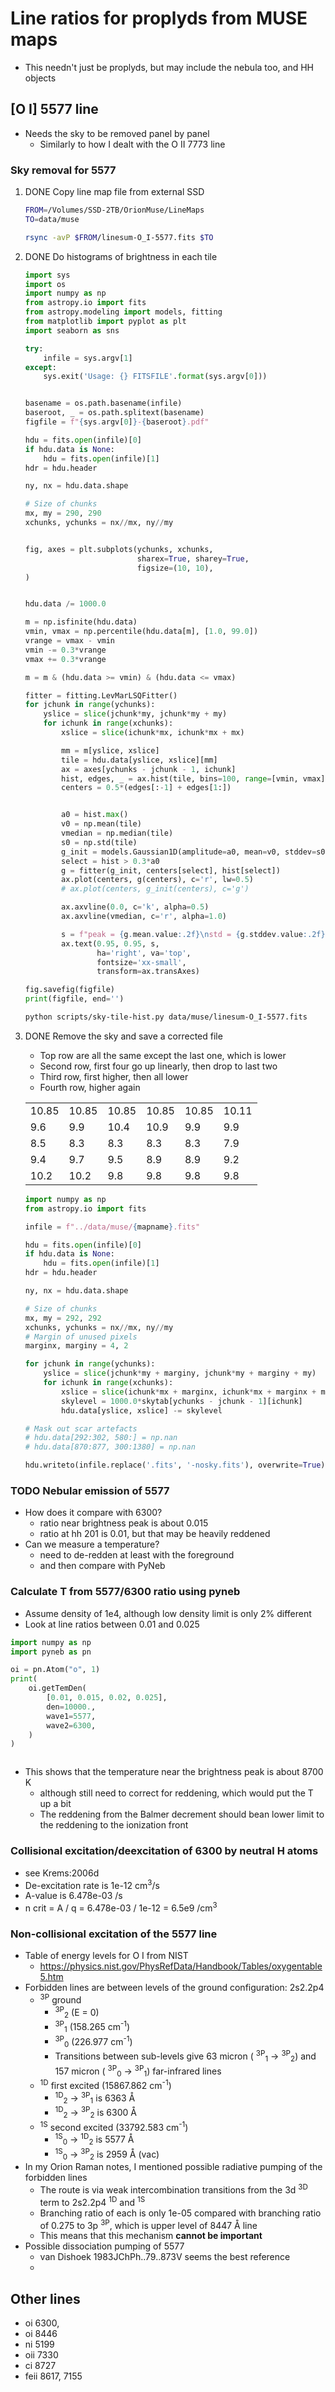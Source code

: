 * Line ratios for proplyds from MUSE maps
+ This needn't just be proplyds, but may include the nebula too, and HH objects
** [O I] 5577 line
- Needs the sky to be removed panel by panel
  - Similarly to how I dealt with the O II 7773 line

*** Sky removal for 5577

**** DONE Copy line map file from external SSD
CLOSED: [2022-04-09 Sat 22:19]
#+begin_src sh :results verbatim :dir ..
  FROM=/Volumes/SSD-2TB/OrionMuse/LineMaps
  TO=data/muse

  rsync -avP $FROM/linesum-O_I-5577.fits $TO
#+end_src

#+RESULTS:
: sending incremental file list
: 
: sent 69 bytes  received 12 bytes  162.00 bytes/sec
: total size is 10,431,360  speedup is 128,782.22

**** DONE Do histograms of brightness in each tile
CLOSED: [2022-04-10 Sun 00:33]
#+BEGIN_SRC python :eval no :tangle ../scripts/sky-tile-hist.py
  import sys
  import os
  import numpy as np
  from astropy.io import fits
  from astropy.modeling import models, fitting
  from matplotlib import pyplot as plt
  import seaborn as sns

  try: 
      infile = sys.argv[1]
  except:
      sys.exit('Usage: {} FITSFILE'.format(sys.argv[0]))


  basename = os.path.basename(infile)
  baseroot, _ = os.path.splitext(basename)
  figfile = f"{sys.argv[0]}-{baseroot}.pdf"

  hdu = fits.open(infile)[0]
  if hdu.data is None:
      hdu = fits.open(infile)[1]
  hdr = hdu.header

  ny, nx = hdu.data.shape

  # Size of chunks
  mx, my = 290, 290
  xchunks, ychunks = nx//mx, ny//my


  fig, axes = plt.subplots(ychunks, xchunks,
                           sharex=True, sharey=True,
                           figsize=(10, 10),
  )


  hdu.data /= 1000.0

  m = np.isfinite(hdu.data)
  vmin, vmax = np.percentile(hdu.data[m], [1.0, 99.0])
  vrange = vmax - vmin
  vmin -= 0.3*vrange
  vmax += 0.3*vrange

  m = m & (hdu.data >= vmin) & (hdu.data <= vmax)

  fitter = fitting.LevMarLSQFitter()
  for jchunk in range(ychunks):
      yslice = slice(jchunk*my, jchunk*my + my)
      for ichunk in range(xchunks):
          xslice = slice(ichunk*mx, ichunk*mx + mx)

          mm = m[yslice, xslice]
          tile = hdu.data[yslice, xslice][mm]
          ax = axes[ychunks - jchunk - 1, ichunk]
          hist, edges, _ = ax.hist(tile, bins=100, range=[vmin, vmax])
          centers = 0.5*(edges[:-1] + edges[1:])


          a0 = hist.max()
          v0 = np.mean(tile)
          vmedian = np.median(tile)
          s0 = np.std(tile)
          g_init = models.Gaussian1D(amplitude=a0, mean=v0, stddev=s0)
          select = hist > 0.3*a0
          g = fitter(g_init, centers[select], hist[select])
          ax.plot(centers, g(centers), c='r', lw=0.5)
          # ax.plot(centers, g_init(centers), c='g')

          ax.axvline(0.0, c='k', alpha=0.5)
          ax.axvline(vmedian, c='r', alpha=1.0)

          s = f"peak = {g.mean.value:.2f}\nstd = {g.stddev.value:.2f}"
          ax.text(0.95, 0.95, s,
                  ha='right', va='top',
                  fontsize='xx-small',
                  transform=ax.transAxes)

  fig.savefig(figfile)
  print(figfile, end='')
#+END_SRC

#+BEGIN_SRC sh :results file :dir ..
python scripts/sky-tile-hist.py data/muse/linesum-O_I-5577.fits
#+END_SRC

#+RESULTS:
[[file:scripts/sky-tile-hist.py-linesum-O_I-5577.pdf]]

**** DONE Remove the sky and save a corrected file
CLOSED: [2022-04-10 Sun 00:33]
- Top row are all the same except the last one, which is lower
- Second row, first four go up linearly, then drop to last two
- Third row, first higher, then all lower
- Fourth row, higher again


#+name: sky-tiles-5577
| 10.85 | 10.85 | 10.85 | 10.85 | 10.85 | 10.11 |
|   9.6 |   9.9 |  10.4 |  10.9 |   9.9 |   9.9 |
|   8.5 |   8.3 |   8.3 |   8.3 |   8.3 |   7.9 |
|   9.4 |   9.7 |   9.5 |   8.9 |   8.9 |   9.2 |
|  10.2 |  10.2 |   9.8 |   9.8 |   9.8 |   9.8 |

#+header: :var skytab=sky-tiles-5577 mapname="linesum-O_I-5577"
#+BEGIN_SRC python
  import numpy as np
  from astropy.io import fits

  infile = f"../data/muse/{mapname}.fits"

  hdu = fits.open(infile)[0]
  if hdu.data is None:
      hdu = fits.open(infile)[1]
  hdr = hdu.header

  ny, nx = hdu.data.shape

  # Size of chunks
  mx, my = 292, 292
  xchunks, ychunks = nx//mx, ny//my
  # Margin of unused pixels
  marginx, marginy = 4, 2

  for jchunk in range(ychunks):
      yslice = slice(jchunk*my + marginy, jchunk*my + marginy + my)
      for ichunk in range(xchunks):
          xslice = slice(ichunk*mx + marginx, ichunk*mx + marginx + mx)
          skylevel = 1000.0*skytab[ychunks - jchunk - 1][ichunk]
          hdu.data[yslice, xslice] -= skylevel

  # Mask out scar artefacts
  # hdu.data[292:302, 580:] = np.nan
  # hdu.data[870:877, 300:1380] = np.nan

  hdu.writeto(infile.replace('.fits', '-nosky.fits'), overwrite=True)
#+END_SRC

#+RESULTS:
: None

*** TODO Nebular emission of 5577
- How does it compare with 6300?
  - ratio near brightness peak is about 0.015
  - ratio at hh 201 is 0.01, but that may  be heavily reddened
- Can we measure a temperature?
  - need to de-redden at least with the foreground
  - and then compare with PyNeb


*** Calculate T from 5577/6300 ratio using pyneb

- Assume density of 1e4, although low density limit is only 2% different
- Look at line ratios between 0.01 and 0.025
#+begin_src python :results output verbatim
  import numpy as np
  import pyneb as pn

  oi = pn.Atom("o", 1)
  print(
      oi.getTemDen(
          [0.01, 0.015, 0.02, 0.025],
          den=10000.,
          wave1=5577,
          wave2=6300,
      )
  )


#+end_src

#+RESULTS:
: [ 7749.10315973  8739.28995845  9616.82836919 10522.85809857]
- This shows that the temperature near the brightness peak is about 8700 K
  - although still need to correct for reddening,  which would put the T up a bit
  - The reddening from the Balmer decrement should bean lower limit to the reddening to the ionization front
*** Collisional excitation/deexcitation of 6300 by neutral H atoms
- see Krems:2006d
- De-excitation rate is 1e-12 cm^3/s
- A-value is 6.478e-03 /s
- n crit = A / q = 6.478e-03 / 1e-12 = 6.5e9 /cm^3
*** Non-collisional excitation of the 5577 line
- Table of energy levels for O I from NIST
  - https://physics.nist.gov/PhysRefData/Handbook/Tables/oxygentable5.htm
- Forbidden lines are between levels of the ground configuration: 2s2.2p4
  - ^3P ground
    - ^3P_2 (E = 0)
    - ^3P_1 (158.265 cm^-1)
    - ^3P_0 (226.977 cm^-1)
    - Transitions between sub-levels give 63 micron ( ^3P_1 \to ^3P_2) and 157 micron ( ^3P_0 \to ^3P_1) far-infrared lines
  - ^1D first excited (15867.862 cm^-1)
    - ^1D_2 -> ^3P_1 is 6363 \AA
    - ^1D_2 -> ^3P_2 is 6300 \AA
  - ^1S second excited (33792.583 cm^-1)
    - ^1S_0 \to ^1D_2 is 5577 \AA
    - ^1S_0 \to ^3P_2 is 2959 \AA (vac)
- In my Orion Raman notes, I mentioned possible radiative pumping of the forbidden lines
  - The route is via weak intercombination transitions from the 3d ^3D term to 2s2.2p4 ^1D and ^1S 
  - Branching ratio of each is only 1e-05 compared with branching ratio of 0.275 to 3p ^3P, which is upper level of 8447 \AA line
  - This means that this mechanism *cannot be important*
- Possible dissociation pumping of 5577
  - van Dishoek 1983JChPh..79..873V seems the best reference
  - 

** Other lines
- oi 6300, 
- oi 8446
- ni 5199
- oii 7330
- ci 8727
- feii 8617, 7155
